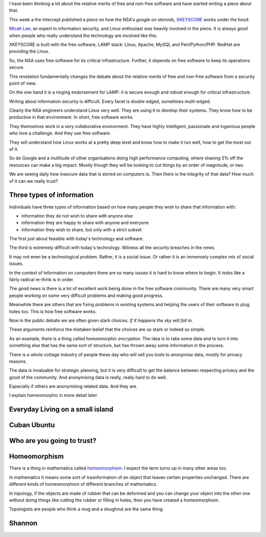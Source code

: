 .. title: Free Software and Information Security
.. slug: free-software-and-information-security
.. date: 2015-07-03 23:29:17 UTC
.. tags: meta data, python, GPL, information security, free software,
   Snowden, draft
.. link: 
.. description: Not sure yet
.. type: text

I have been thinking a lot about the relative merits of free and
non-free software and have started writing a piece about that.

This week a the Intercept published a piece on how the NSA's *google
on steroids*, `XKEYSCORE`_ works under the hood.

`Micah Lee`_, an expert in information security, and Linux enthusiast
was heavily involved in the piece.  It is always good when people who
really understand the technology are involved like this.

XKEYSCORE is built with the free software, LAMP stack: Linux, Apache,
MySQL and Perl/Python/PHP.  RedHat are providing the Linux.

So, the NSA uses free software for its critical infrastructure.
Further, it depends on free software to keep its operations secure.

This revelation fundamentally changes the debate about the relative
merits of free and non-free software from a security point of view.

On the one hand it is a ringing endorsement for LAMP:  it is secure
enough and robust enough for critical infrastructure.

Writing about information security is difficult.  Every facet is
double edged, sometimes multi-edged.

Clearly the NSA engineers understand Linux very well.  They are using
it to develop their systems.  They know how to be productive in that
environment.  In short, free software works.

They themselves work in a very collaborative environment.  They have
highly intelligent, passionate and ingenious people who love a
challenge.  And they use free software.

They will understand how Linux works at a pretty deep level and know
how to make it run well, how to get the most out of it.

So do Google and a multitude of other organisations doing high
performance computing, where shaving 5% off the resources can make a
big impact.  Mostly though they will be looking to cut things by an
order of magnitude, or two.

We are seeing daily how insecure data that is stored on computers is.
Then there is the integrity of that data?  How much of it can we
really trust?

Three types of information
==========================

Individuals have three types of information based on how many people
they wish to share that information with:

* information they do not wish to share with anyone else

* information they are happy to share with anyone and everyone

* information they wish to share, but only with a strict subset    
    
The first just about feasible with today's technology and software.

The third is extremely difficult with today's technology.  Witness all
the security breaches in the news.

It may not even be a technological problem.  Rather, it is a social
issue.  Or rather it is an immensely complex mix of social issues.

In the context of information on computers there are so many issues it
is hard to know where to begin.  It looks like a fairly radical
re-think is in order.

The good news is there is a lot of excellent work being done in the
free software community.  There are many very smart people working on
some very difficult problems and making good progress.

Meanwhile there are others that are fixing problems in existing
systems and helping the users of their software to plug holes too.
This is how free software works.

Now in the public debate we are often given stark choices.  *If X
happens the sky will fall in.*

These arguments reinforce the mistaken belief that the choices are so
stark or indeed so simple.

As an example, there is a thing called *homeomorphic encryption*.  The
idea is to take some data and to turn it into something else that has
the same sort of structure, but has thrown away some information in
the process.

There is a whole cottage industry of people these day who will sell
you tools to *anonymise* data, mostly for privacy reasons.

The data is invaluable for strategic planning, but it is very
difficult to get the balance between respecting privacy and the good
of the community.  And anonymising data is really, really hard to do
well.

Especially if others are anonymising related data.  And they are.

I explain homeomorphic in more detail later.

Everyday Living on a small island
=================================


Cuban Ubuntu
============

Who are you going to trust?
===========================


Homeomorphism
=============

There is a thing in mathematics called `homeomorphism`_.  I expect the
term turns up in many other areas too.

In mathematics it means some sort of trasnformation of an object that
leaves certain properties unchanged.   There are different kinds of
homeomorphism of different branches of mathematics.

In topology, if the objects are made of rubber that can be deformed
and you can change your object into the other one without doing things
like cutting the rubber or filling in holes, then you have created a
homeomorphism.

Topologists are people who think a mug and a doughnut are the same
thing.

Shannon
=======




.. _XKEYSCORE: https://firstlook.org/theintercept/2015/07/02/look-under-hood-xkeyscore/

.. _Micah Lee: https://firstlook.org/theintercept/staff/micah-lee/
